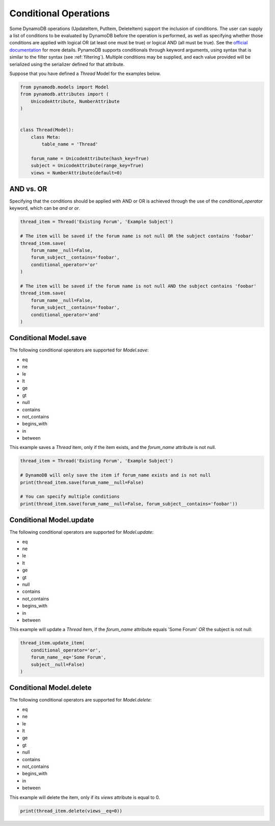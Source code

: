 Conditional Operations
======================

Some DynamoDB operations (UpdateItem, PutItem, DeleteItem) support the inclusion of conditions. The user can supply a list of conditions to be
evaluated by DynamoDB before the operation is performed, as well as specifying whether those conditions are
applied with logical OR (at least one must be true) or logical AND (all must be true). See the `official documentation <http://docs.aws.amazon.com/amazondynamodb/latest/developerguide/WorkingWithItems.html#ConditionalExpressions>`_
for more details. PynamoDB supports conditionals through keyword arguments, using syntax that is similar to the filter syntax (see :ref:`filtering`).
Multiple conditions may be supplied, and each value provided will be serialized using the serializer defined for that attribute.

Suppose that you have defined a `Thread` Model for the examples below.

.. code-block:: python

    from pynamodb.models import Model
    from pynamodb.attributes import (
        UnicodeAttribute, NumberAttribute
    )


    class Thread(Model):
        class Meta:
            table_name = 'Thread'

        forum_name = UnicodeAttribute(hash_key=True)
        subject = UnicodeAttribute(range_key=True)
        views = NumberAttribute(default=0)


AND vs. OR
^^^^^^^^^^

Specifying that the conditions should be applied with AND or OR is achieved through the use of the `conditional_operator` keyword,
which can be `and` or `or`.

.. code-block:: python

    thread_item = Thread('Existing Forum', 'Example Subject')

    # The item will be saved if the forum name is not null OR the subject contains 'foobar'
    thread_item.save(
        forum_name__null=False,
        forum_subject__contains='foobar',
        conditional_operator='or'
    )

    # The item will be saved if the forum name is not null AND the subject contains 'foobar'
    thread_item.save(
        forum_name__null=False,
        forum_subject__contains='foobar',
        conditional_operator='and'
    )

Conditional Model.save
^^^^^^^^^^^^^^^^^^^^^^

The following conditional operators are supported for `Model.save`:

* eq
* ne
* le
* lt
* ge
* gt
* null
* contains
* not_contains
* begins_with
* in
* between

This example saves a `Thread` item, only if the item exists, and the `forum_name` attribute is not null.

.. code-block:: python

    thread_item = Thread('Existing Forum', 'Example Subject')

    # DynamoDB will only save the item if forum_name exists and is not null
    print(thread_item.save(forum_name__null=False)

    # You can specify multiple conditions
    print(thread_item.save(forum_name__null=False, forum_subject__contains='foobar'))


Conditional Model.update
^^^^^^^^^^^^^^^^^^^^^^^^

The following conditional operators are supported for `Model.update`:

* eq
* ne
* le
* lt
* ge
* gt
* null
* contains
* not_contains
* begins_with
* in
* between

This example will update a `Thread` item, if the `forum_name` attribute equals 'Some Forum' *OR* the subject is not null:

.. code-block:: python

    thread_item.update_item(
        conditional_operator='or',
        forum_name__eq='Some Forum',
        subject__null=False)
    )


Conditional Model.delete
^^^^^^^^^^^^^^^^^^^^^^^^

The following conditional operators are supported for `Model.delete`:

* eq
* ne
* le
* lt
* ge
* gt
* null
* contains
* not_contains
* begins_with
* in
* between

This example will delete the item, only if its `views` attribute is equal to 0.

.. code-block:: python

    print(thread_item.delete(views__eq=0))